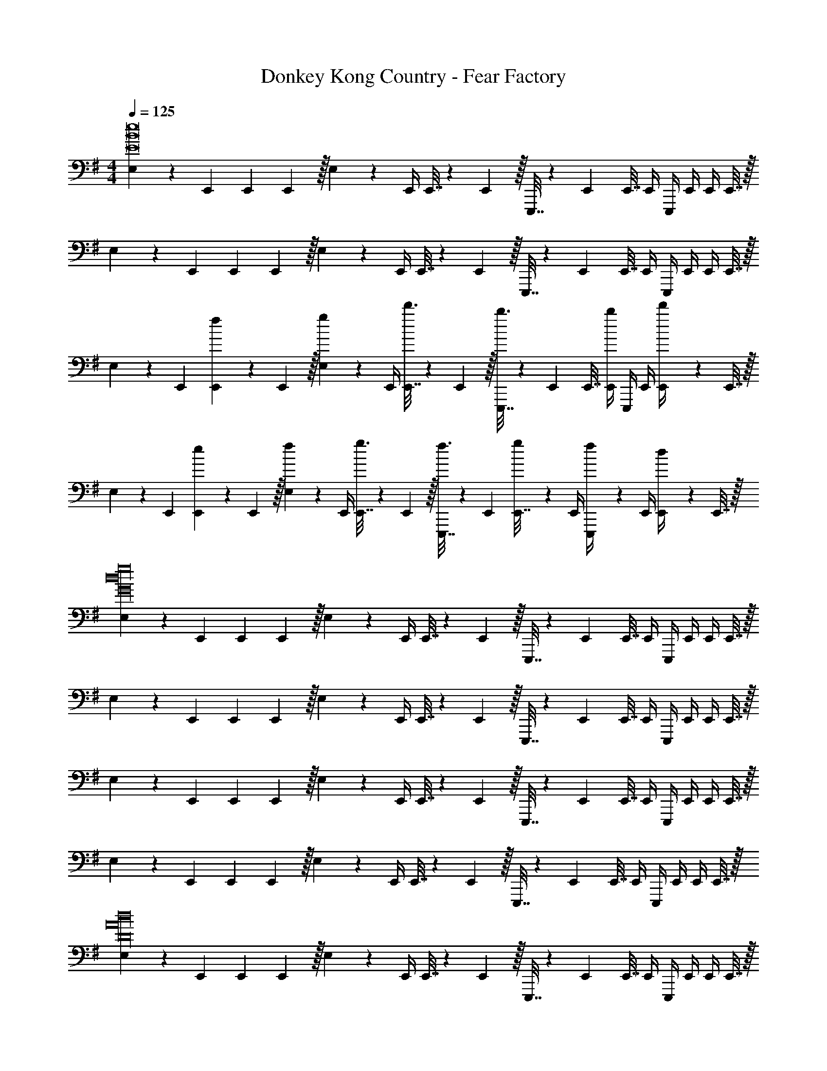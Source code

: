 X: 1
T: Donkey Kong Country - Fear Factory
Z: ABC Generated by Starbound Composer
L: 1/4
M: 4/4
Q: 1/4=125
K: Em
[E,5/18E8B8e8] z/72 E,,23/96 E,,71/288 E,,2/9 z/32 E,71/288 z/288 E,,/4 E,,7/32 z/36 E,,2/9 z/32 E,,,7/32 z/36 E,,73/288 E,,7/32 E,,/4 E,,,/4 E,,/4 E,,/4 E,,7/32 z/32 
E,5/18 z/72 E,,23/96 E,,71/288 E,,2/9 z/32 E,71/288 z/288 E,,/4 E,,7/32 z/36 E,,2/9 z/32 E,,,7/32 z/36 E,,73/288 E,,7/32 E,,/4 E,,,/4 E,,/4 E,,/4 E,,7/32 z/32 
E,5/18 z/72 E,,23/96 [f55/288E,,71/288] z/18 E,,2/9 z/32 [g55/288E,71/288] z17/288 E,,/4 [d'3/16E,,7/32] z17/288 E,,2/9 z/32 [b3/16E,,,7/32] z17/288 E,,73/288 E,,7/32 [b/4E,,/4] E,,,/4 E,,/4 [d'/5E,,/4] z/20 E,,7/32 z/32 
E,5/18 z/72 E,,23/96 [e55/288E,,71/288] z/18 E,,2/9 z/32 [f55/288E,71/288] z17/288 E,,/4 [g3/16E,,7/32] z17/288 E,,2/9 z/32 [f3/16E,,,7/32] z17/288 E,,73/288 [g17/96E,,7/32] z/24 E,,/4 [f/5E,,,/4] z/20 E,,/4 [d/5E,,/4] z/20 E,,7/32 z/32 
[E,5/18G16d16g16] z/72 E,,23/96 E,,71/288 E,,2/9 z/32 E,71/288 z/288 E,,/4 E,,7/32 z/36 E,,2/9 z/32 E,,,7/32 z/36 E,,73/288 E,,7/32 E,,/4 E,,,/4 E,,/4 E,,/4 E,,7/32 z/32 
E,5/18 z/72 E,,23/96 E,,71/288 E,,2/9 z/32 E,71/288 z/288 E,,/4 E,,7/32 z/36 E,,2/9 z/32 E,,,7/32 z/36 E,,73/288 E,,7/32 E,,/4 E,,,/4 E,,/4 E,,/4 E,,7/32 z/32 
E,5/18 z/72 E,,23/96 E,,71/288 E,,2/9 z/32 E,71/288 z/288 E,,/4 E,,7/32 z/36 E,,2/9 z/32 E,,,7/32 z/36 E,,73/288 E,,7/32 E,,/4 E,,,/4 E,,/4 E,,/4 E,,7/32 z/32 
E,5/18 z/72 E,,23/96 E,,71/288 E,,2/9 z/32 E,71/288 z/288 E,,/4 E,,7/32 z/36 E,,2/9 z/32 E,,,7/32 z/36 E,,73/288 E,,7/32 E,,/4 E,,,/4 E,,/4 E,,/4 E,,7/32 z/32 
[E,5/18D16A16d16] z/72 E,,23/96 E,,71/288 E,,2/9 z/32 E,71/288 z/288 E,,/4 E,,7/32 z/36 E,,2/9 z/32 E,,,7/32 z/36 E,,73/288 E,,7/32 E,,/4 E,,,/4 E,,/4 E,,/4 E,,7/32 z/32 
E,5/18 z/72 E,,23/96 E,,71/288 E,,2/9 z/32 E,71/288 z/288 E,,/4 E,,7/32 z/36 E,,2/9 z/32 E,,,7/32 z/36 E,,73/288 E,,7/32 E,,/4 E,,,/4 E,,/4 E,,/4 E,,7/32 z/32 
E,5/18 z/72 E,,23/96 E,,71/288 E,,2/9 z/32 E,71/288 z/288 E,,/4 E,,7/32 z/36 E,,2/9 z/32 E,,,7/32 z/36 E,,73/288 E,,7/32 E,,/4 E,,,/4 E,,/4 E,,/4 E,,7/32 z/32 
E,5/18 z/72 E,,23/96 E,,71/288 E,,2/9 z/32 E,71/288 z/288 E,,/4 E,,7/32 z/36 E,,2/9 z/32 E,,,7/32 z/36 E,,73/288 E,,7/32 E,,/4 E,,,/4 E,,/4 E,,/4 E,,7/32 z/32 
E,5/18 z/72 E,,23/96 [f55/288E,,71/288] z/18 E,,2/9 z/32 [g55/288E,71/288] z17/288 E,,/4 [d'3/16E,,7/32] z17/288 E,,2/9 z/32 [b3/16E,,,7/32] z17/288 E,,73/288 E,,7/32 [b/4E,,/4] E,,,/4 E,,/4 [d'/5E,,/4] z/20 E,,7/32 z/32 
E,5/18 z/72 E,,23/96 [e55/288E,,71/288] z/18 E,,2/9 z/32 [f55/288E,71/288] z17/288 E,,/4 [g3/16E,,7/32] z17/288 E,,2/9 z/32 [f3/16E,,,7/32] z17/288 E,,73/288 [g17/96E,,7/32] z/24 E,,/4 [f/5E,,,/4] z/20 E,,/4 [d/5E,,/4] z/20 E,,7/32 z/32 
E,5/18 z/72 E,,23/96 [f55/288E,,71/288] z/18 E,,2/9 z/32 [g55/288E,71/288] z17/288 E,,/4 [d'3/16E,,7/32] z17/288 E,,2/9 z/32 [b3/16E,,,7/32] z17/288 E,,73/288 E,,7/32 [b/4E,,/4] E,,,/4 E,,/4 [d'/5E,,/4] z/20 E,,7/32 z/32 
E,5/18 z/72 E,,23/96 [e55/288E,,71/288] z/18 E,,2/9 z/32 [f55/288E,71/288] z17/288 E,,/4 [g3/16E,,7/32] z17/288 E,,2/9 z/32 [f3/16E,,,7/32] z17/288 E,,73/288 [g17/96E,,7/32] z/24 E,,/4 [f/5E,,,/4] z/20 E,,/4 [d/5E,,/4] z/20 E,,7/32 z/32 
E,5/18 z/72 E,,23/96 E,,71/288 E,,2/9 z/32 E,71/288 z/288 E,,/4 [F,7/32A,7/32E,,7/32] z/36 [F,2/9E,,2/9A,73/288] z/32 [E,,,7/32G,71/288B,71/288] z/36 [G,2/9B,73/288E,,73/288] z/32 [B,17/96D17/96E,,7/32] z/24 E,,/4 [B,/5E/5E,,,/4] z/20 E,,/4 [G/6E/5E,,/4] z/12 E,,7/32 z/32 
E,5/18 z/72 E,,23/96 E,,71/288 E,,2/9 z/32 E,71/288 z/288 E,,/4 [B,7/32E7/32E,,7/32] z/36 [B,2/9E,,2/9E73/288] z/32 [E,,,7/32E71/288G71/288] z/36 [E73/288G73/288E,,73/288] [E17/96G17/96E,,7/32] z/24 E,,/4 [D/5F/5E,,,/4] z/20 E,,/4 [D/6A,/5E,,/4] z/12 E,,7/32 z/32 
E,5/18 z/72 E,,23/96 E,,71/288 E,,2/9 z/32 E,71/288 z/288 E,,/4 [F,7/32A,7/32E,,7/32] z/36 [F,2/9E,,2/9A,73/288] z/32 [E,,,7/32G,71/288B,71/288] z/36 [G,2/9B,73/288E,,73/288] z/32 [B,17/96D17/96E,,7/32] z/24 E,,/4 [B,/5E/5E,,,/4] z/20 E,,/4 [G/6E/5E,,/4] z/12 E,,7/32 z/32 
E,5/18 z/72 E,,23/96 E,,71/288 E,,2/9 z/32 E,71/288 z/288 E,,/4 [B,7/32E7/32E,,7/32] z/36 [B,2/9E,,2/9E73/288] z/32 [E,,,7/32E71/288G71/288] z/36 [E73/288G73/288E,,73/288] [E17/96G17/96E,,7/32] z/24 E,,/4 [D/5F/5E,,,/4] z/20 E,,/4 [D/6A,/5E,,/4] z/12 E,,7/32 z/32 
A,5/18 z/72 A,,23/96 A,,71/288 A,,2/9 z/32 A,71/288 z/288 A,,/4 [C7/32E7/32A,,7/32] z/36 [D2/9A,,2/9F73/288] z/32 [A,,,7/32E71/288G71/288] z/36 [E2/9G73/288A,,73/288] 
Q: 1/4=124
z/32 [D17/96F17/96A,,7/32] z/24 A,,/4 [B,/5D/5A,,,/4] z/20 
Q: 1/4=123
A,,/4 [E/6C/5A,,/4] z/12 
Q: 1/4=122
A,,7/32 z/32 
Q: 1/4=125
A,5/18 z/72 A,,23/96 A,,71/288 A,,2/9 z/32 A,71/288 z/288 A,,/4 [C7/32E7/32A,,7/32] z/36 [D2/9A,,2/9F73/288] z/32 [A,,,7/32E71/288G71/288] z/36 [E2/9G73/288A,,73/288] 
Q: 1/4=124
z/32 [D17/96F17/96A,,7/32] z/24 A,,/4 [A,/5D/5A,,,/4] z/20 
Q: 1/4=123
A,,/4 [E/6B,/5A,,/4] z/12 
Q: 1/4=122
A,,7/32 z/32 
Q: 1/4=125
E,5/18 z/72 E,,23/96 E,,71/288 E,,2/9 z/32 E,71/288 z/288 E,,/4 [A,7/32D7/32E,,7/32] z/36 [C2/9E,,2/9E73/288] z/32 [E,,,7/32E71/288G71/288] z/36 [E2/9G73/288E,,73/288] z/32 [D17/96F17/96E,,7/32] z/24 E,,/4 [E/4G/4E,,,/4] [F/4A/4E,,/4] [G2/9B/4E,,/4] z/36 [E,,7/32B/4d/4] z/32 
[B4e4] 
[E,5/18F49/32] z/72 E,,23/96 E,,71/288 E,,2/9 z/32 E,71/288 z/288 E,,/4 [E,,7/32G47/32] z/36 E,,2/9 z/32 E,,,7/32 z/36 E,,73/288 E,,7/32 E,,/4 [E,,,/4d] E,,/4 E,,/4 E,,7/32 z/32 
[E,5/18f49/32] z/72 E,,23/96 E,,71/288 E,,2/9 z/32 E,71/288 z/288 E,,/4 [E,,7/32g47/32] z/36 E,,2/9 z/32 E,,,7/32 z/36 E,,73/288 E,,7/32 E,,/4 [E,,,/4d] E,,/4 E,,/4 E,,7/32 z/32 
[E,5/18e177/32] z/72 E,,23/96 E,,71/288 E,,2/9 z/32 E,71/288 z/288 E,,/4 E,,7/32 z/36 E,,2/9 z/32 E,,,7/32 z/36 E,,73/288 E,,7/32 E,,/4 E,,,/4 E,,/4 E,,/4 E,,7/32 z/32 
E,5/18 z/72 E,,23/96 E,,71/288 E,,2/9 z/32 E,71/288 z/288 E,,/4 [E,,7/32g15/32] z/36 E,,2/9 z/32 [E,,,7/32f31/32] z/36 E,,73/288 E,,7/32 E,,/4 [E,,,/4d15/32] E,,/4 [E,,/4c7/] E,,7/32 z/32 
A,5/18 z/72 A,,23/96 A,,71/288 A,,2/9 z/32 A,71/288 z/288 A,,/4 A,,7/32 z/36 A,,2/9 z/32 A,,,7/32 z/36 [z2/9A,,73/288] 
Q: 1/4=124
z/32 A,,7/32 A,,/4 [A,,,/4f15/32] 
Q: 1/4=123
A,,/4 [A,,/4g15/32] 
Q: 1/4=122
A,,7/32 z/32 
Q: 1/4=125
[A,5/18a33/32] z/72 A,,23/96 A,,71/288 A,,2/9 z/32 [A,71/288g15/32] z/288 A,,/4 [A,,7/32f47/32] z/36 A,,2/9 z/32 A,,,7/32 z/36 [z2/9A,,73/288] 
Q: 1/4=124
z/32 A,,7/32 A,,/4 [A,,,/4g15/32] 
Q: 1/4=123
A,,/4 [A,,/4e17/] 
Q: 1/4=122
A,,7/32 z/32 
Q: 1/4=125
E,5/18 z/72 E,,23/96 E,,71/288 E,,2/9 z/32 E,71/288 z/288 E,,/4 E,,7/32 z/36 E,,2/9 z/32 E,,,7/32 z/36 E,,73/288 E,,7/32 E,,/4 E,,,/4 E,,/4 E,,/4 E,,7/32 z/32 
E,5/18 z/72 E,,23/96 E,,71/288 E,,2/9 z/32 E,71/288 z/288 E,,/4 E,,7/32 z/36 E,,2/9 z/32 E,,,7/32 z/36 E,,73/288 E,,7/32 E,,/4 E,,,/4 E,,/4 E,,/4 E,,7/32 z/32 
[z49/32C,4] c15/32 z/32 g31/32 a15/32 z/32 [z/e65/32] 
[z49/32A,,4] c15/32 z/32 [z15/32g31/32] 
Q: 1/4=124
z/ [z/4d15/32] 
Q: 1/4=123
z/4 [z/4e81/32] 
Q: 1/4=122
z/4 
Q: 1/4=125
[z65/32E,,8] F3/16 z5/16 G17/96 z7/24 d/5 z3/10 B/5 z3/10 
f2/9 z89/288 g55/288 z89/288 d'55/288 z89/288 b3/16 z5/16 f'3/16 z5/16 g'17/96 z7/24 a'/5 z3/10 f'/5 z3/10 
[g'2/9C,4] z89/288 f'55/288 z89/288 d'55/288 z89/288 c15/32 z/32 g31/32 a15/32 z/32 [z/e65/32] 
[z49/32A,,4] c15/32 z/32 [z15/32g31/32] 
Q: 1/4=124
z/ [z/4d15/28] 
Q: 1/4=123
z/4 [z/4e17/16] 
Q: 1/4=122
z/4 
Q: 1/4=125
E,5/18 z/72 E,,23/96 [b55/288E,,71/288] z/18 E,,2/9 z/32 [g'55/288E,71/288] z17/288 E,,/4 [b3/16E,,7/32] z17/288 E,,2/9 z/32 [g'3/16E,,,7/32] z17/288 E,,73/288 [b17/96E,,7/32] z/24 E,,/4 [g'/5E,,,/4] z/20 E,,/4 [b/5E,,/4] z/20 E,,7/32 z/32 
E,5/18 z/72 E,,23/96 E,,71/288 E,,2/9 z/32 E,71/288 z/288 E,,/4 E,,7/32 z/36 E,,2/9 z/32 E,,,7/32 z/36 E,,73/288 E,,7/32 E,,/4 E,,,/4 E,,/4 E,,/4 E,,7/32 z/32 
[E,5/18e'8] z/72 E,,23/96 E,,71/288 E,,2/9 z/32 E,71/288 z/288 E,,/4 E,,7/32 z/36 E,,2/9 z/32 E,,,7/32 z/36 E,,73/288 E,,7/32 E,,/4 E,,,/4 E,,/4 E,,/4 E,,7/32 z/32 
E,5/18 z/72 E,,23/96 E,,71/288 E,,2/9 z/32 E,71/288 z/288 E,,/4 E,,7/32 z/36 E,,2/9 z/32 E,,,7/32 z/36 E,,73/288 E,,7/32 E,,/4 E,,,/4 E,,/4 E,,/4 E,,7/32 z/32 
E,5/18 z/72 E,,23/96 E,,71/288 E,,2/9 z/32 [F5/32D55/288A55/288E,71/288] z3/32 E,,/4 E,,7/32 z/36 E,,2/9 z/32 E,,,7/32 z/36 [A,2/9D2/9F73/288E,,73/288] z/32 E,,7/32 E,,/4 [E5/28B,/5G/5E,,,/4] z/14 E,,/4 E,,/4 E,,7/32 z/32 
E,5/18 z/72 E,,23/96 E,,71/288 E,,2/9 z/32 [F5/32D55/288A55/288E,71/288] z3/32 E,,/4 E,,7/32 z/36 E,,2/9 z/32 E,,,7/32 z/36 [F2/9A2/9d73/288E,,73/288] z/32 E,,7/32 E,,/4 [B2/9e2/9G/4E,,,/4] z/36 E,,/4 E,,/4 E,,7/32 z/32 
E,5/18 z/72 E,,23/96 E,,71/288 E,,2/9 z/32 E,71/288 z/288 E,,/4 [F,7/32A,7/32E,,7/32] z/36 [F,2/9E,,2/9A,73/288] z/32 [E,,,7/32G,71/288B,71/288] z/36 [G,2/9B,73/288E,,73/288] z/32 [B,17/96D17/96E,,7/32] z/24 E,,/4 [B,/5E/5E,,,/4] z/20 E,,/4 [G/6E/5E,,/4] z/12 E,,7/32 z/32 
E,5/18 z/72 E,,23/96 E,,71/288 E,,2/9 z/32 E,71/288 z/288 E,,/4 [B,7/32E7/32E,,7/32] z/36 [B,2/9E,,2/9E73/288] z/32 [E,,,7/32E71/288G71/288] z/36 [E73/288G73/288E,,73/288] [E17/96G17/96E,,7/32] z/24 E,,/4 [D/5F/5E,,,/4] z/20 E,,/4 [D/6A,/5E,,/4] z/12 E,,7/32 z/32 
E,5/18 z/72 E,,23/96 E,,71/288 E,,2/9 z/32 E,71/288 z/288 E,,/4 [F,7/32A,7/32E,,7/32] z/36 [F,2/9E,,2/9A,73/288] z/32 [E,,,7/32G,71/288B,71/288] z/36 [G,2/9B,73/288E,,73/288] z/32 [B,17/96D17/96E,,7/32] z/24 E,,/4 [B,/5E/5E,,,/4] z/20 E,,/4 [G/6E/5E,,/4] z/12 E,,7/32 z/32 
E,5/18 z/72 E,,23/96 E,,71/288 E,,2/9 z/32 E,71/288 z/288 E,,/4 [B,7/32E7/32E,,7/32] z/36 [B,2/9E,,2/9E73/288] z/32 [E,,,7/32E71/288G71/288] z/36 [E73/288G73/288E,,73/288] [E17/96G17/96E,,7/32] z/24 E,,/4 [D/5F/5E,,,/4] z/20 E,,/4 [D/6A,/5E,,/4] z/12 E,,7/32 z/32 
A,5/18 z/72 A,,23/96 A,,71/288 A,,2/9 z/32 A,71/288 z/288 A,,/4 [C7/32E7/32A,,7/32] z/36 [D2/9A,,2/9F73/288] z/32 [A,,,7/32E71/288G71/288] z/36 [E2/9G73/288A,,73/288] 
Q: 1/4=124
z/32 [D17/96F17/96A,,7/32] z/24 A,,/4 [B,/5D/5A,,,/4] z/20 
Q: 1/4=123
A,,/4 [E/6C/5A,,/4] z/12 
Q: 1/4=122
A,,7/32 z/32 
Q: 1/4=125
A,5/18 z/72 A,,23/96 A,,71/288 A,,2/9 z/32 A,71/288 z/288 A,,/4 [C7/32E7/32A,,7/32] z/36 [D2/9A,,2/9F73/288] z/32 [A,,,7/32E71/288G71/288] z/36 [E2/9G73/288A,,73/288] 
Q: 1/4=124
z/32 [D17/96F17/96A,,7/32] z/24 A,,/4 [A,/5D/5A,,,/4] z/20 
Q: 1/4=123
A,,/4 [E/6B,/5A,,/4] z/12 
Q: 1/4=122
A,,7/32 z/32 
Q: 1/4=125
E,5/18 z/72 E,,23/96 E,,71/288 E,,2/9 z/32 E,71/288 z/288 E,,/4 [A,7/32D7/32E,,7/32] z/36 [C2/9E,,2/9E73/288] z/32 [E,,,7/32E71/288G71/288] z/36 [E2/9G73/288E,,73/288] z/32 [D17/96F17/96E,,7/32] z/24 E,,/4 [E/4G/4E,,,/4] [F/4A/4E,,/4] [G2/9B/4E,,/4] z/36 [E,,7/32B/4d/4] z/32 
[B4e4] 
[E,5/18F49/32] z/72 E,,23/96 E,,71/288 E,,2/9 z/32 E,71/288 z/288 E,,/4 [E,,7/32G47/32] z/36 E,,2/9 z/32 E,,,7/32 z/36 E,,73/288 E,,7/32 E,,/4 [E,,,/4d] E,,/4 E,,/4 E,,7/32 z/32 
[E,5/18f49/32] z/72 E,,23/96 E,,71/288 E,,2/9 z/32 E,71/288 z/288 E,,/4 [E,,7/32g47/32] z/36 E,,2/9 z/32 E,,,7/32 z/36 E,,73/288 E,,7/32 E,,/4 [E,,,/4d] E,,/4 E,,/4 E,,7/32 z/32 
[E,5/18e177/32] z/72 E,,23/96 E,,71/288 E,,2/9 z/32 E,71/288 z/288 E,,/4 E,,7/32 z/36 E,,2/9 z/32 E,,,7/32 z/36 E,,73/288 E,,7/32 E,,/4 E,,,/4 E,,/4 E,,/4 E,,7/32 z/32 
E,5/18 z/72 E,,23/96 E,,71/288 E,,2/9 z/32 E,71/288 z/288 E,,/4 [E,,7/32g15/32] z/36 E,,2/9 z/32 [E,,,7/32f31/32] z/36 E,,73/288 E,,7/32 E,,/4 [E,,,/4d15/32] E,,/4 [E,,/4c7/] E,,7/32 z/32 
A,5/18 z/72 A,,23/96 A,,71/288 A,,2/9 z/32 A,71/288 z/288 A,,/4 A,,7/32 z/36 A,,2/9 z/32 A,,,7/32 z/36 [z2/9A,,73/288] 
Q: 1/4=124
z/32 A,,7/32 A,,/4 [A,,,/4f15/32] 
Q: 1/4=123
A,,/4 [A,,/4g15/32] 
Q: 1/4=122
A,,7/32 z/32 
Q: 1/4=125
[A,5/18a33/32] z/72 A,,23/96 A,,71/288 A,,2/9 z/32 [A,71/288g15/32] z/288 A,,/4 [A,,7/32f47/32] z/36 A,,2/9 z/32 A,,,7/32 z/36 [z2/9A,,73/288] 
Q: 1/4=124
z/32 A,,7/32 A,,/4 [A,,,/4d] 
Q: 1/4=123
A,,/4 A,,/4 
Q: 1/4=122
A,,7/32 z/32 
Q: 1/4=125
[E,5/18B33/32] z/72 E,,23/96 E,,71/288 E,,2/9 z/32 [E,71/288f63/32] z/288 E,,/4 E,,7/32 z/36 E,,2/9 z/32 E,,,7/32 z/36 E,,73/288 E,,7/32 E,,/4 [E,,,/4f15/32] E,,/4 [E,,/4e15/32] E,,7/32 z/32 
[E,5/18f193/32] z/72 E,,23/96 E,,71/288 E,,2/9 z/32 E,71/288 z/288 E,,/4 E,,7/32 z/36 E,,2/9 z/32 E,,,7/32 z/36 E,,73/288 E,,7/32 E,,/4 E,,,/4 E,,/4 E,,/4 E,,7/32 z/32 
A,5/18 z/72 A,,23/96 A,,71/288 A,,2/9 z/32 A,71/288 z/288 A,,/4 A,,7/32 z/36 A,,2/9 z/32 A,,,7/32 z/36 [z2/9A,,73/288] 
Q: 1/4=124
z/32 A,,7/32 A,,/4 [A,,,/4f15/32] 
Q: 1/4=123
A,,/4 [A,,/4g15/32] 
Q: 1/4=122
A,,7/32 z/32 
Q: 1/4=125
[E,5/18a33/32] z/72 E,,23/96 E,,71/288 E,,2/9 z/32 [E,71/288g15/32] z/288 E,,/4 [E,,7/32f47/32] z/36 E,,2/9 z/32 E,,,7/32 z/36 E,,73/288 E,,7/32 E,,/4 [E,,,/4d15/32] E,,/4 [E,,/4e17/] E,,7/32 z/32 
E,5/18 z/72 E,,23/96 E,,71/288 E,,2/9 z/32 E,71/288 z/288 E,,/4 E,,7/32 z/36 E,,2/9 z/32 E,,,7/32 z/36 E,,73/288 E,,7/32 E,,/4 E,,,/4 E,,/4 E,,/4 E,,7/32 z/32 
E,5/18 z/72 E,,23/96 E,,71/288 E,,2/9 z/32 E,71/288 z/288 E,,/4 E,,7/32 z/36 E,,2/9 z/32 E,,,7/32 z/36 E,,73/288 E,,7/32 E,,/4 E,,,/4 E,,/4 E,,/4 E,,7/32 

